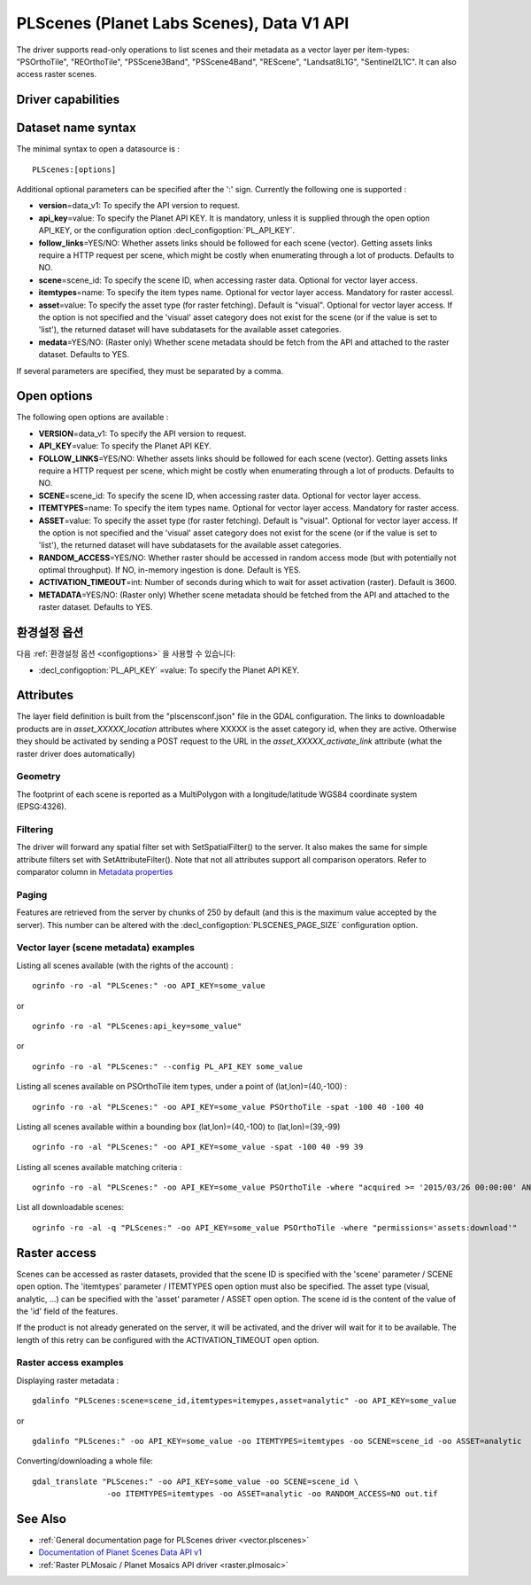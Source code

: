 .. _vector.plscenes_data_v1:

PLScenes (Planet Labs Scenes), Data V1 API
==========================================

.. versionadded:: 2.2

The driver supports read-only operations to list scenes and their
metadata as a vector layer per item-types: "PSOrthoTile", "REOrthoTile",
"PSScene3Band", "PSScene4Band", "REScene", "Landsat8L1G",
"Sentinel2L1C". It can also access raster scenes.

Driver capabilities
-------------------

.. supports_georeferencing::

Dataset name syntax
-------------------

The minimal syntax to open a datasource is :

::

   PLScenes:[options]

Additional optional parameters can be specified after the ':' sign.
Currently the following one is supported :

-  **version**\ =data_v1: To specify the API version to request.
-  **api_key**\ =value: To specify the Planet API KEY. It is mandatory,
   unless it is supplied through the open option API_KEY, or the
   configuration option :decl_configoption:`PL_API_KEY`.
-  **follow_links**\ =YES/NO: Whether assets links should be followed
   for each scene (vector). Getting assets links require a HTTP request
   per scene, which might be costly when enumerating through a lot of
   products. Defaults to NO.
-  **scene**\ =scene_id: To specify the scene ID, when accessing raster
   data. Optional for vector layer access.
-  **itemtypes**\ =name: To specify the item types name. Optional for
   vector layer access. Mandatory for raster accessI.
-  **asset**\ =value: To specify the asset type (for raster fetching).
   Default is "visual". Optional for vector layer access. If the option
   is not specified and the 'visual' asset category does not exist for
   the scene (or if the value is set to 'list'), the returned dataset
   will have subdatasets for the available asset categories.
-  **medata**\ =YES/NO: (Raster only) Whether scene metadata should be
   fetch from the API and attached to the raster dataset. Defaults to
   YES.

If several parameters are specified, they must be separated by a comma.

Open options
------------

The following open options are available :

-  **VERSION**\ =data_v1: To specify the API version to request.
-  **API_KEY**\ =value: To specify the Planet API KEY.
-  **FOLLOW_LINKS**\ =YES/NO: Whether assets links should be followed
   for each scene (vector). Getting assets links require a HTTP request
   per scene, which might be costly when enumerating through a lot of
   products. Defaults to NO.
-  **SCENE**\ =scene_id: To specify the scene ID, when accessing raster
   data. Optional for vector layer access.
-  **ITEMTYPES**\ =name: To specify the item types name. Optional for
   vector layer access. Mandatory for raster access.
-  **ASSET**\ =value: To specify the asset type (for raster fetching).
   Default is "visual". Optional for vector layer access. If the option
   is not specified and the 'visual' asset category does not exist for
   the scene (or if the value is set to 'list'), the returned dataset
   will have subdatasets for the available asset categories.
-  **RANDOM_ACCESS**\ =YES/NO: Whether raster should be accessed in
   random access mode (but with potentially not optimal throughput). If
   NO, in-memory ingestion is done. Default is YES.
-  **ACTIVATION_TIMEOUT**\ =int: Number of seconds during which to wait
   for asset activation (raster). Default is 3600.
-  **METADATA**\ =YES/NO: (Raster only) Whether scene metadata should be
   fetched from the API and attached to the raster dataset. Defaults to
   YES.

환경설정 옵션
-------------

다음 :ref:`환경설정 옵션 <configoptions>` 을 사용할 수 있습니다:

-  :decl_configoption:`PL_API_KEY` =value: To specify the Planet API KEY.

Attributes
----------

The layer field definition is built from the "plscensconf.json" file in
the GDAL configuration. The links to downloadable products are in
*asset_XXXXX_location* attributes where XXXXX is the asset category id,
when they are active. Otherwise they should be activated by sending a
POST request to the URL in the *asset_XXXXX_activate_link* attribute
(what the raster driver does automatically)

Geometry
~~~~~~~~

The footprint of each scene is reported as a MultiPolygon with a
longitude/latitude WGS84 coordinate system (EPSG:4326).

Filtering
~~~~~~~~~

The driver will forward any spatial filter set with SetSpatialFilter()
to the server. It also makes the same for simple attribute filters set
with SetAttributeFilter(). Note that not all attributes support all
comparison operators. Refer to comparator column in `Metadata
properties <https://www.planet.com/docs/v0/scenes/#metadata>`__

Paging
~~~~~~

Features are retrieved from the server by chunks of 250 by default (and
this is the maximum value accepted by the server). This number can be
altered with the :decl_configoption:`PLSCENES_PAGE_SIZE` configuration option.

Vector layer (scene metadata) examples
~~~~~~~~~~~~~~~~~~~~~~~~~~~~~~~~~~~~~~

Listing all scenes available (with the rights of the account) :

::

   ogrinfo -ro -al "PLScenes:" -oo API_KEY=some_value

or

::

   ogrinfo -ro -al "PLScenes:api_key=some_value"

or

::

   ogrinfo -ro -al "PLScenes:" --config PL_API_KEY some_value

Listing all scenes available on PSOrthoTile item types, under a point of
(lat,lon)=(40,-100) :

::

   ogrinfo -ro -al "PLScenes:" -oo API_KEY=some_value PSOrthoTile -spat -100 40 -100 40

Listing all scenes available within a bounding box (lat,lon)=(40,-100)
to (lat,lon)=(39,-99)

::

   ogrinfo -ro -al "PLScenes:" -oo API_KEY=some_value -spat -100 40 -99 39

Listing all scenes available matching criteria :

::

   ogrinfo -ro -al "PLScenes:" -oo API_KEY=some_value PSOrthoTile -where "acquired >= '2015/03/26 00:00:00' AND cloud_cover < 10"

List all downloadable scenes:

::

   ogrinfo -ro -al -q "PLScenes:" -oo API_KEY=some_value PSOrthoTile -where "permissions='assets:download'"

Raster access
-------------

Scenes can be accessed as raster datasets, provided that the scene ID is
specified with the 'scene' parameter / SCENE open option. The
'itemtypes' parameter / ITEMTYPES open option must also be specified.
The asset type (visual, analytic, ...) can be specified with the 'asset'
parameter / ASSET open option. The scene id is the content of the value
of the 'id' field of the features.

If the product is not already generated on the server, it will be
activated, and the driver will wait for it to be available. The length
of this retry can be configured with the ACTIVATION_TIMEOUT open option.

Raster access examples
~~~~~~~~~~~~~~~~~~~~~~

Displaying raster metadata :

::

   gdalinfo "PLScenes:scene=scene_id,itemtypes=itemypes,asset=analytic" -oo API_KEY=some_value

or

::

   gdalinfo "PLScenes:" -oo API_KEY=some_value -oo ITEMTYPES=itemtypes -oo SCENE=scene_id -oo ASSET=analytic

Converting/downloading a whole file:

::

   gdal_translate "PLScenes:" -oo API_KEY=some_value -oo SCENE=scene_id \
                   -oo ITEMTYPES=itemtypes -oo ASSET=analytic -oo RANDOM_ACCESS=NO out.tif

See Also
--------

-  :ref:`General documentation page for PLScenes
   driver <vector.plscenes>`
-  `Documentation of Planet Scenes Data API
   v1 <https://developers.planet.com/docs/apis/data/>`__
-  :ref:`Raster PLMosaic / Planet Mosaics API driver <raster.plmosaic>`
